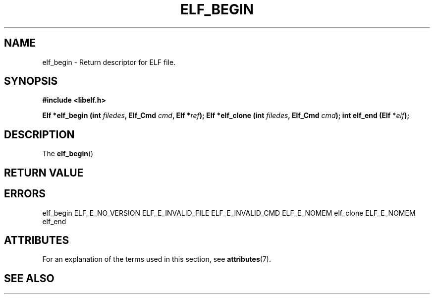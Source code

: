 .\" Modified Thu Sep 5 2017 by Ben Woodard <woodard@redhat.com>
.\"
.TH ELF_BEGIN 3 2017-09-05 "Libelf" "Libelf Programmer's Manual"
.SH NAME
elf_begin \- Return descriptor for ELF file.
.nf
.SH SYNOPSIS
.B #include <libelf.h>
.sp
.BI "Elf *elf_begin (int " filedes ", Elf_Cmd " cmd ", Elf *" ref ");"
.BI "Elf *elf_clone (int " filedes ", Elf_Cmd " cmd ");"
.BI "int elf_end (Elf *" elf ");"
.fi
.SH DESCRIPTION
The
.BR elf_begin ()
.SH RETURN VALUE
.SH ERRORS
elf_begin ELF_E_NO_VERSION ELF_E_INVALID_FILE ELF_E_INVALID_CMD ELF_E_NOMEM
elf_clone ELF_E_NOMEM
elf_end
.SH ATTRIBUTES
For an explanation of the terms used in this section, see
.BR attributes (7).
.TS
allbox;
lbw29 lb lb
l l l.
Interface       Attribute       Value
T{
.BR elf_begin (),
.BR elf_clone (),
.BR elf_end ()
T}      Thread safety   MT-Safe
.TE

.SH SEE ALSO
